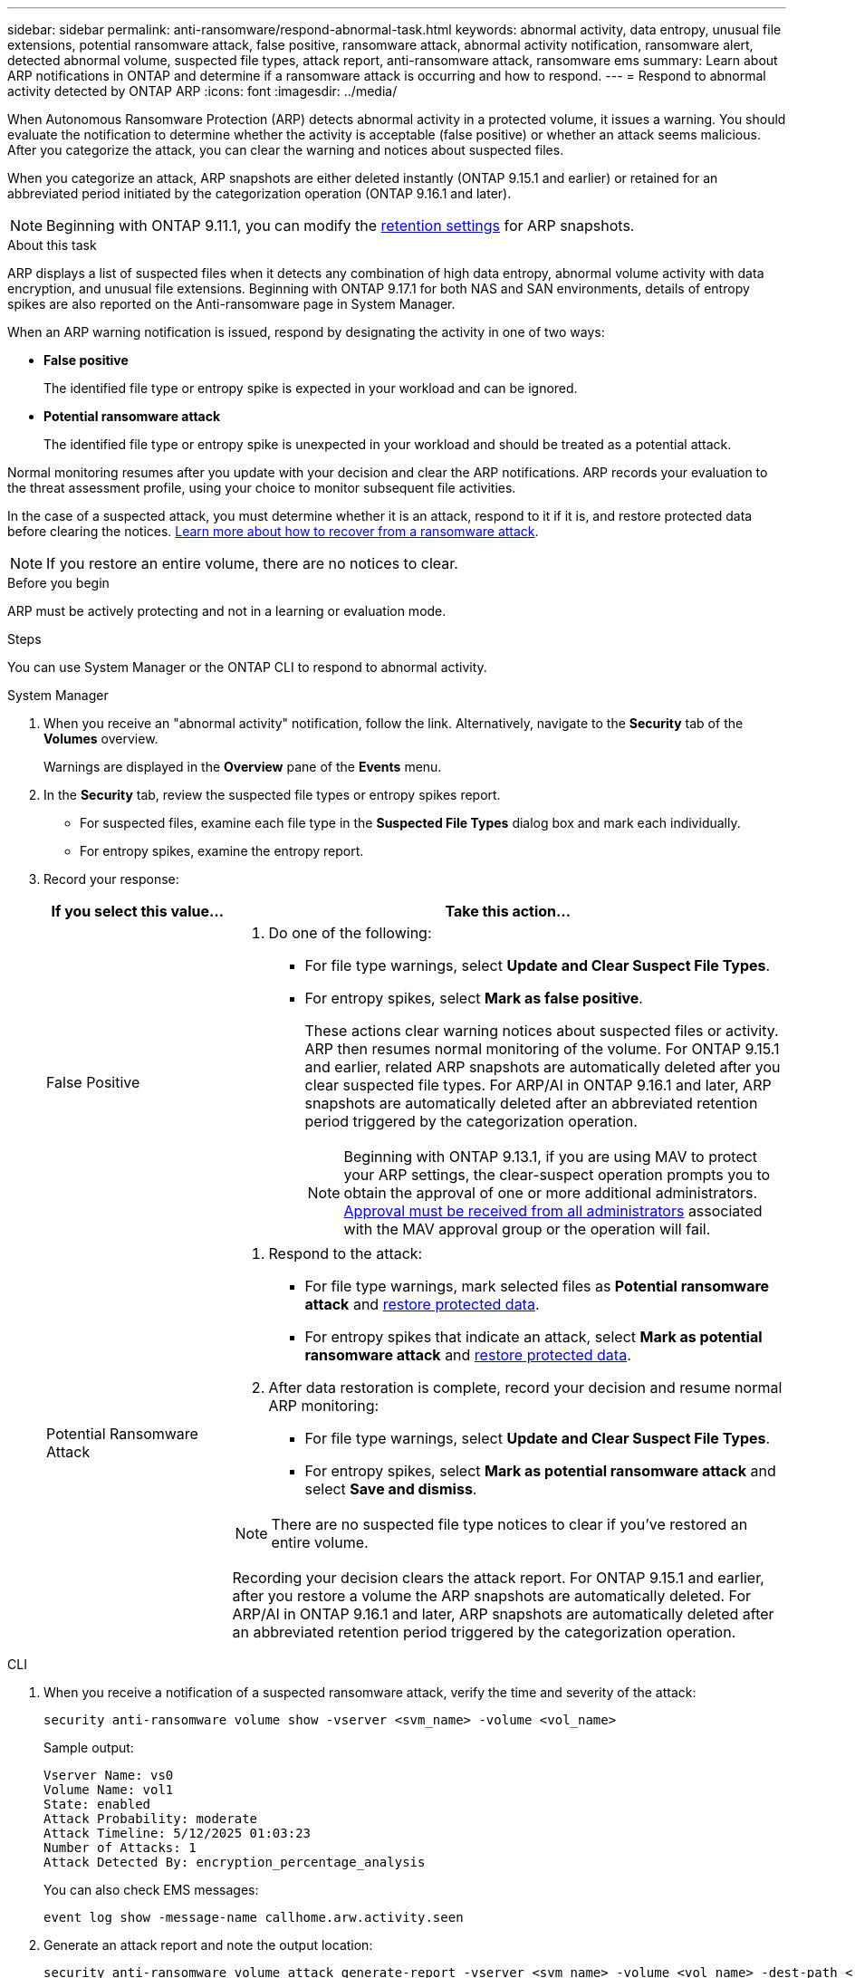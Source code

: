 ---
sidebar: sidebar
permalink: anti-ransomware/respond-abnormal-task.html
keywords: abnormal activity, data entropy, unusual file extensions, potential ransomware attack, false positive, ransomware attack, abnormal activity notification, ransomware alert, detected abnormal volume, suspected file types, attack report, anti-ransomware attack, ransomware ems
summary: Learn about ARP notifications in ONTAP and determine if a ransomware attack is occurring and how to respond.
---
= Respond to abnormal activity detected by ONTAP ARP
:icons: font
:imagesdir: ../media/

[.lead]
When Autonomous Ransomware Protection (ARP) detects abnormal activity in a protected volume, it issues a warning. You should evaluate the notification to determine whether the activity is acceptable (false positive) or whether an attack seems malicious. After you categorize the attack, you can clear the warning and notices about suspected files.

When you categorize an attack, ARP snapshots are either deleted instantly (ONTAP 9.15.1 and earlier) or retained for an abbreviated period initiated by the categorization operation (ONTAP 9.16.1 and later).

NOTE: Beginning with ONTAP 9.11.1, you can modify the xref:modify-automatic-snapshot-options-task.html[retention settings] for ARP snapshots.

//Nearly identical content to threat assessment and arp snapshots in link
.About this task

ARP displays a list of suspected files when it detects any combination of high data entropy, abnormal volume activity with data encryption, and unusual file extensions. Beginning with ONTAP 9.17.1 for both NAS and SAN environments, details of entropy spikes are also reported on the Anti-ransomware page in System Manager.

When an ARP warning notification is issued, respond by designating the activity in one of two ways:

* *False positive*
+
The identified file type or entropy spike is expected in your workload and can be ignored.

* *Potential ransomware attack*
+
The identified file type or entropy spike is unexpected in your workload and should be treated as a potential attack.

Normal monitoring resumes after you update with your decision and clear the ARP notifications. ARP records your evaluation to the threat assessment profile, using your choice to monitor subsequent file activities. 

In the case of a suspected attack, you must determine whether it is an attack, respond to it if it is, and restore protected data before clearing the notices. link:index.html#how-to-recover-data-in-ontap-after-a-ransomware-attack[Learn more about how to recover from a ransomware attack].

[NOTE]
If you restore an entire volume, there are no notices to clear.

.Before you begin 

ARP must be actively protecting and not in a learning or evaluation mode.

.Steps

You can use System Manager or the ONTAP CLI to respond to abnormal activity. 

[role="tabbed-block"]
====
.System Manager
--
. When you receive an "abnormal activity" notification, follow the link. Alternatively, navigate to the *Security* tab of the *Volumes* overview.
+
Warnings are displayed in the *Overview* pane of the *Events* menu.

. In the *Security* tab, review the suspected file types or entropy spikes report.
** For suspected files, examine each file type in the *Suspected File Types* dialog box and mark each individually.
** For entropy spikes, examine the entropy report.

. Record your response:
+
[cols="25,75"]
|===

h| If you select this value... h| Take this action...

a| False Positive a| . Do one of the following:
** For file type warnings, select *Update and Clear Suspect File Types*.
** For entropy spikes, select *Mark as false positive*.
+
These actions clear warning notices about suspected files or activity. ARP then resumes normal monitoring of the volume. For ONTAP 9.15.1 and earlier, related ARP snapshots are automatically deleted after you clear suspected file types. For ARP/AI in ONTAP 9.16.1 and later, ARP snapshots are automatically deleted after an abbreviated retention period triggered by the categorization operation.
+
NOTE: Beginning with ONTAP 9.13.1, if you are using MAV to protect your ARP settings, the clear-suspect operation prompts you to obtain the approval of one or more additional administrators. link:../multi-admin-verify/request-operation-task.html[Approval must be received from all administrators] associated with the MAV approval group or the operation will fail.

a| Potential Ransomware Attack a| . Respond to the attack:
** For file type warnings, mark selected files as *Potential ransomware attack* and link:recover-data-task.html[restore protected data].
** For entropy spikes that indicate an attack, select *Mark as potential ransomware attack* and link:recover-data-task.html[restore protected data].
. After data restoration is complete, record your decision and resume normal ARP monitoring:
** For file type warnings, select *Update and Clear Suspect File Types*.
** For entropy spikes, select *Mark as potential ransomware attack* and select *Save and dismiss*.

NOTE: There are no suspected file type notices to clear if you've restored an entire volume.

Recording your decision clears the attack report. For ONTAP 9.15.1 and earlier, after you restore a volume the ARP snapshots are automatically deleted. For ARP/AI in ONTAP 9.16.1 and later, ARP snapshots are automatically deleted after an abbreviated retention period triggered by the categorization operation.
|===
--

.CLI
--
. When you receive a notification of a suspected ransomware attack, verify the time and severity of the attack:
+
[source,cli]
----
security anti-ransomware volume show -vserver <svm_name> -volume <vol_name>
----
+
Sample output:
+
....
Vserver Name: vs0
Volume Name: vol1
State: enabled
Attack Probability: moderate
Attack Timeline: 5/12/2025 01:03:23
Number of Attacks: 1
Attack Detected By: encryption_percentage_analysis
....
+
You can also check EMS messages:
+
[source,cli]
----
event log show -message-name callhome.arw.activity.seen
----

. Generate an attack report and note the output location:
+
[source,cli]
----
security anti-ransomware volume attack generate-report -vserver <svm_name> -volume <vol_name> -dest-path <[svm_name]:[vol_name/sub_dir_name]>
----
+
Sample command:
+
----
security anti-ransomware volume attack generate-report -vserver vs0 -volume vol1 -dest-path vs0:vol1
----
+
Sample output:
+
----
Report "report_file_vs0_vol1_14-09-2021_01-21-08" available at path "vs0:vol1/"
----

. View the report on an admin client system. For example:
+
----
cat report_file_vs0_vol1_14-09-2021_01-21-08
----

. Take one of the following actions based on your evaluation of the file extensions or entropy spikes:

** False positive
+
Run one of the following commands to record your decision and resume normal Autonomous Ransomware Protection monitoring:

*** For file extensions:
+
[source,cli]
----
anti-ransomware volume attack clear-suspect -vserver <svm_name> -volume <vol_name> [<extension_identifiers>] -false-positive true
----
+
Use the following optional parameter to identify only specific extensions as false positives:
+
* `[-extension <text>, … ]`: File extensions

*** For entropy spikes:
+
[source,cli]
----
security anti-ransomware volume attack clear-suspect -vserver <svm_name> -volume <vol_name> -start-time <MM/DD/YYYY HH:MM:SS> -end-time <MM/DD/YYYY HH:MM:SS> -false-positive true
----

** Potential ransomware attack
+
Respond to the attack and link:../anti-ransomware/recover-data-task.html[recover data from the ARP-created backup snapshot]. After the data is recovered, run one of the following commands to record your decision and resume normal ARP monitoring:

*** For file extensions:
+
[source,cli]
----
anti-ransomware volume attack clear-suspect -vserver <svm_name> -volume <vol_name> [<extension identifiers>] -false-positive false
----
+
Use the following optional parameter to identify only specific extensions as potential ransomware:
+
* `[-extension <text>, … ]`: File extension

*** For entropy spikes:
+
[source,cli]
----
security anti-ransomware volume attack clear-suspect -vserver <svm_name> -volume <vol_name> -start-time <MM/DD/YYYY HH:MM:SS> -end-time <MM/DD/YYYY HH:MM:SS> -false-positive false
----

+
This `clear-suspect` operation clears the attack report. There are no suspected file type notices to clear if you restored an entire volume. For ONTAP 9.15.1 and earlier, ARP snapshots are automatically deleted after you restore a volume or clear a suspected event. For ARP/AI in ONTAP 9.16.1 and later, ARP snapshots are automatically deleted after an abbreviated retention period triggered by the categorization operation.

. If you are using MAV and an expected `clear-suspect` operation needs additional approvals, each MAV group approver must:
.. Show the request:
+
[source,cli]
----
security multi-admin-verify request show
----

.. Approve the request to resume normal anti-ransomware monitoring:
+
[source,cli]
----
security multi-admin-verify request approve -index[<number returned from show request>]
----
+
The response for the last group approver indicates that the volume has been modified and a false positive is recorded.

. If you are using MAV and you are a MAV group approver, you can also reject a clear-suspect request:
+
[source,cli]
----
security multi-admin-verify request veto -index[<number returned from show request>]
----

--
====

.Related information

* link:https://kb.netapp.com/onprem%2Fontap%2Fda%2FNAS%2FUnderstanding_Autonomous_Ransomware_Protection_attacks_and_the_Autonomous_Ransomware_Protection_snapshot#[KB: Understanding Autonomous Ransomware Protection attacks and the Autonomous Ransomware Protection snapshot^].
* link:modify-automatic-snapshot-options-task.html[Modify automatic snapshots options].
* link:https://docs.netapp.com/us-en/ontap-cli/search.html?q=security+anti-ransomware+volume[security anti-ransomware volume^].

// 2025 May 27, ONTAPDOC-2960
// 2025-1-16, ontapdoc-2645
// 2024-12-17, ontapdoc-2557
// 2024-02-26, #1267
// 2023-04-21, ONTAPDOC-931
// 2022-08-25, BURT 1499112
// 2022-06-02, ontap-issues-436
// 2021-10-29, Jira IE-353